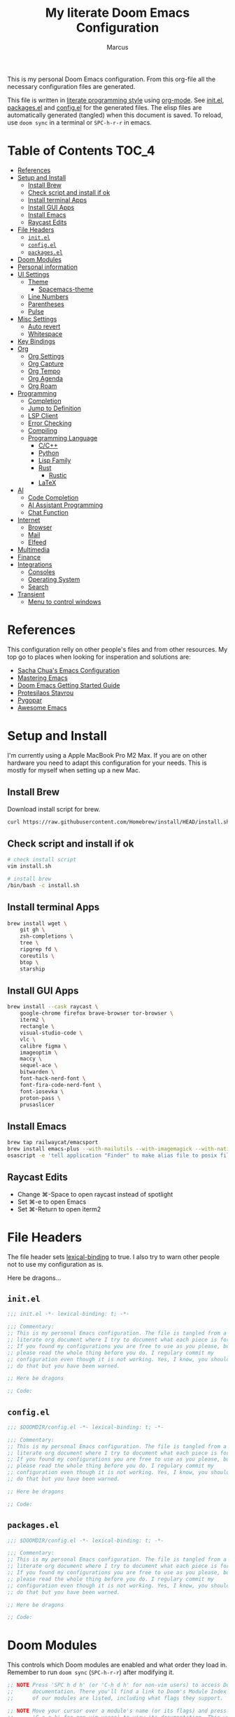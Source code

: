 #+title: My literate Doom Emacs Configuration
#+author: Marcus

This is my personal Doom Emacs configuration. From this org-file all the necessary configuration files are generated.

This file is written in [[https://leanpub.com/lit-config][literate programming style]] using [[https://orgmode.org/][org-mode]]. See [[file:init.el][init.el]], [[file:packages.el][packages.el]] and [[file:config.el][config.el]] for the generated files. The elisp files are automatically generated (tangled) when this document is saved. To reload, use =doom sync= in a terminal or =SPC-h-r-r= in emacs.

* Table of Contents :TOC_4:
- [[#references][References]]
- [[#setup-and-install][Setup and Install]]
  - [[#install-brew][Install Brew]]
  - [[#check-script-and-install-if-ok][Check script and install if ok]]
  - [[#install-terminal-apps][Install terminal Apps]]
  - [[#install-gui-apps][Install GUI Apps]]
  - [[#install-emacs][Install Emacs]]
  - [[#raycast-edits][Raycast Edits]]
- [[#file-headers][File Headers]]
  - [[#initel][=init.el=]]
  - [[#configel][=config.el=]]
  - [[#packagesel][=packages.el=]]
- [[#doom-modules][Doom Modules]]
- [[#personal-information][Personal information]]
- [[#ui-settings][UI Settings]]
  - [[#theme][Theme]]
    - [[#spacemacs-theme][Spacemacs-theme]]
  - [[#line-numbers][Line Numbers]]
  - [[#parentheses][Parentheses]]
  - [[#pulse][Pulse]]
- [[#misc-settings][Misc Settings]]
  - [[#auto-revert][Auto revert]]
  - [[#whitespace][Whitespace]]
- [[#key-bindings][Key Bindings]]
- [[#org][Org]]
  - [[#org-settings][Org Settings]]
  - [[#org-capture][Org Capture]]
  - [[#org-tempo][Org Tempo]]
  - [[#org-agenda][Org Agenda]]
  - [[#org-roam][Org Roam]]
- [[#programming][Programming]]
  - [[#completion][Completion]]
  - [[#jump-to-definition][Jump to Definition]]
  - [[#lsp-client][LSP Client]]
  - [[#error-checking][Error Checking]]
  - [[#compiling][Compiling]]
  - [[#programming-language][Programming Language]]
    - [[#cc][C/C++]]
    - [[#python][Python]]
    - [[#lisp-family][Lisp Family]]
    - [[#rust][Rust]]
      - [[#rustic][Rustic]]
    - [[#latex][LaTeX]]
- [[#ai][AI]]
  - [[#code-completion][Code Completion]]
  - [[#ai-assistant-programming][AI Assistant Programming]]
  - [[#chat-function][Chat Function]]
- [[#internet][Internet]]
  - [[#browser][Browser]]
  - [[#mail][Mail]]
  - [[#elfeed][Elfeed]]
- [[#multimedia][Multimedia]]
- [[#finance][Finance]]
- [[#integrations][Integrations]]
  - [[#consoles][Consoles]]
  - [[#operating-system][Operating System]]
  - [[#search][Search]]
- [[#transient][Transient]]
  - [[#menu-to-control-windows][Menu to control windows]]

* References
This configuration relly on other people's files and from other resources. My top go to places when looking for insperation and solutions are:

- [[http://pages.sachachua.com/.emacs.d/Sacha.html][Sacha Chua's Emacs Configuration]]
- [[https://www.masteringemacs.org/][Mastering Emacs]]
- [[https://github.com/doomemacs/doomemacs/blob/master/docs/getting_started.org][Doom Emacs Getting Started Guide]]
- [[https://protesilaos.com/][Protesilaos Stavrou]]
- [[https://www.pygopar.com/][Pygopar]]
- [[https://github.com/emacs-tw/awesome-emacs][Awesome Emacs]]

* Setup and Install
I'm currently using a Apple MacBook Pro M2 Max. If you are on other hardware you need to adapt this configuration for your needs. This is mostly for myself when setting up a new Mac.

** Install Brew
Download install script for brew.
#+begin_src bash :tangle no
curl https://raw.githubusercontent.com/Homebrew/install/HEAD/install.sh > install.sh
#+end_src
** Check script and install if ok
#+begin_src bash :tangle no
# check install script
vim install.sh

# install brew
/bin/bash -c install.sh
#+end_src
** Install terminal Apps
#+begin_src bash :tangle no
brew install wget \
    git gh \
    zsh-completions \
    tree \
    ripgrep fd \
    coreutils \
    btop \
    starship
#+end_src
** Install GUI Apps
#+begin_src bash :tangle no
brew install --cask raycast \
    google-chrome firefox brave-browser tor-browser \
    iterm2 \
    rectangle \
    visual-studio-code \
    vlc \
    calibre figma \
    imageoptim \
    maccy \
    sequel-ace \
    bitwarden \
    font-hack-nerd-font \
    font-fira-code-nerd-font \
    font-iosevka \
    proton-pass \
    prusaslicer
#+end_src
** Install Emacs
#+begin_src bash :tangle no
brew tap railwaycat/emacsport
brew install emacs-plus --with-mailutils --with-imagemagick --with-native-comp --with-modern-papirus-icon
osascript -e 'tell application "Finder" to make alias file to posix file "/opt/homebrew/opt/emacs-plus@29/Emacs.app" at posix file "/Applications" with properties {name:"Emacs.app"}'
#+end_src
** Raycast Edits
- Change ⌘-Space to open raycast instead of spotlight
- Set ⌘-e to open Emacs
- Set ⌘-Return to open iterm2

* File Headers
The file header sets [[https://www.gnu.org/software/emacs/manual/html_node/elisp/Lexical-Binding.html][lexical-binding]] to true. I also try to warn other people not to use my configuration as is.

Here be dragons...

** =init.el=
#+begin_src emacs-lisp :tangle init.el
;;; init.el -*- lexical-binding: t; -*-

;;; Commentary:
;; This is my personal Emacs configuration. The file is tangled from a
;; literate org document where I try to document what each piece is for.
;; If you found my configurations you are free to use as you please, but
;; please read the whole thing before you do. I regulary commit my
;; configuration even though it is not working. Yes, I know, you shouldn't
;; do that but you have been warned.

;; Here be dragons

;; Code:
#+end_src
** =config.el=
#+begin_src emacs-lisp :tangle config.el
;;; $DOOMDIR/config.el -*- lexical-binding: t; -*-

;;; Commentary:
;; This is my personal Emacs configuration. The file is tangled from a
;; literate org document where I try to document what each piece is for.
;; If you found my configurations you are free to use as you please, but
;; please read the whole thing before you do. I regulary commit my
;; configuration even though it is not working. Yes, I know, you shouldn't
;; do that but you have been warned.

;; Here be dragons

;; Code:
#+end_src
** =packages.el=
#+begin_src emacs-lisp :tangle packages.el
;;; $DOOMDIR/config.el -*- lexical-binding: t; -*-

;;; Commentary:
;; This is my personal Emacs configuration. The file is tangled from a
;; literate org document where I try to document what each piece is for.
;; If you found my configurations you are free to use as you please, but
;; please read the whole thing before you do. I regulary commit my
;; configuration even though it is not working. Yes, I know, you shouldn't
;; do that but you have been warned.

;; Here be dragons

;; Code:
#+end_src

* Doom Modules
This controls which Doom modules are enabled and what order they load in. Remember to run =doom sync= (=SPC-h-r-r=) after modifying it.
#+begin_src emacs-lisp :tangle init.el
;; NOTE Press 'SPC h d h' (or 'C-h d h' for non-vim users) to access Doom's
;;      documentation. There you'll find a link to Doom's Module Index where all
;;      of our modules are listed, including what flags they support.

;; NOTE Move your cursor over a module's name (or its flags) and press 'K' (or
;;      'C-c c k' for non-vim users) to view its documentation. This works on
;;      flags as well (those symbols that start with a plus).
;;
;;      Alternatively, press 'gd' (or 'C-c c d') on a module to browse its
;;      directory (for easy access to its source code).

(doom! :input
       ;;bidi              ; (tfel ot) thgir etirw uoy gnipleh
       ;;chinese
       ;;japanese
       ;;layout            ; auie,ctsrnm is the superior home row

       :completion
       ;;company           ; the ultimate code completion backend
       (corfu +orderless)  ; complete with cap(f), cape and a flying feather!
       ;;helm              ; the *other* search engine for love and life
       ;;ido               ; the other *other* search engine...
       ;;ivy               ; a search engine for love and life
       vertico           ; the search engine of the future

       :ui
       ;;deft              ; notational velocity for Emacs
       doom              ; what makes DOOM look the way it does
       doom-dashboard    ; a nifty splash screen for Emacs
       ;;doom-quit         ; DOOM quit-message prompts when you quit Emacs
       ;;(emoji +unicode)  ; 🙂
       hl-todo           ; highlight TODO/FIXME/NOTE/DEPRECATED/HACK/REVIEW
       ;;indent-guides     ; highlighted indent columns
       ;;ligatures         ; ligatures and symbols to make your code pretty again
       ;;minimap           ; show a map of the code on the side
       modeline          ; snazzy, Atom-inspired modeline, plus API
       ;;nav-flash         ; blink cursor line after big motions
       ;;neotree           ; a project drawer, like NERDTree for vim
       ophints           ; highlight the region an operation acts on
       (popup +defaults)   ; tame sudden yet inevitable temporary windows
       ;;tabs              ; a tab bar for Emacs
       ;;treemacs          ; a project drawer, like neotree but cooler
       ;;unicode           ; extended unicode support for various languages
       (vc-gutter +pretty) ; vcs diff in the fringe
       vi-tilde-fringe   ; fringe tildes to mark beyond EOB
       ;;window-select     ; visually switch windows
       workspaces        ; tab emulation, persistence & separate workspaces
       ;;zen               ; distraction-free coding or writing

       :editor
       (evil +everywhere); come to the dark side, we have cookies
       file-templates    ; auto-snippets for empty files
       fold              ; (nigh) universal code folding
       ;;(format +onsave)  ; automated prettiness
       ;;god               ; run Emacs commands without modifier keys
       ;;lispy             ; vim for lisp, for people who don't like vim
       ;;multiple-cursors  ; editing in many places at once
       ;;objed             ; text object editing for the innocent
       ;;parinfer          ; turn lisp into python, sort of
       ;;rotate-text       ; cycle region at point between text candidates
       snippets          ; my elves. They type so I don't have to
       word-wrap         ; soft wrapping with language-aware indent

       :emacs
       dired             ; making dired pretty [functional]
       electric          ; smarter, keyword-based electric-indent
       eww               ; the internet is gross
       ibuffer           ; interactive buffer management
       undo              ; persistent, smarter undo for your inevitable mistakes
       vc                ; version-control and Emacs, sitting in a tree

       :term
       eshell            ; the elisp shell that works everywhere
       ;;shell             ; simple shell REPL for Emacs
       ;;term              ; basic terminal emulator for Emacs
       vterm             ; the best terminal emulation in Emacs

       :checkers
       syntax              ; tasing you for every semicolon you forget
       ;;(spell +flyspell) ; tasing you for misspelling mispelling
       ;;grammar           ; tasing grammar mistake every you make

       :tools
       ;;ansible
       ;;biblio            ; Writes a PhD for you (citation needed)
       ;;collab            ; buffers with friends
       ;;debugger          ; FIXME stepping through code, to help you add bugs
       ;;direnv
       ;;docker
       ;;editorconfig      ; let someone else argue about tabs vs spaces
       ;;ein               ; tame Jupyter notebooks with emacs
       (eval +overlay)     ; run code, run (also, repls)
       lookup              ; navigate your code and its documentation
       ;;lsp               ; M-x vscode
       magit             ; a git porcelain for Emacs
       ;;make              ; run make tasks from Emacs
       ;;pass              ; password manager for nerds
       pdf               ; pdf enhancements
       ;;prodigy           ; FIXME managing external services & code builders
       ;;terraform         ; infrastructure as code
       ;;tmux              ; an API for interacting with tmux
       ;;tree-sitter       ; syntax and parsing, sitting in a tree...
       ;;upload            ; map local to remote projects via ssh/ftp

       :os
       (:if (featurep :system 'macos) macos)  ; improve compatibility with macOS
       tty               ; improve the terminal Emacs experience

       :lang
       ;;agda              ; types of types of types of types...
       ;;beancount         ; mind the GAAP
       (cc +lsp)         ; C > C++ == 1
       ;;clojure           ; java with a lisp
       common-lisp       ; if you've seen one lisp, you've seen them all
       ;;coq               ; proofs-as-programs
       ;;crystal           ; ruby at the speed of c
       ;;csharp            ; unity, .NET, and mono shenanigans
       ;;data              ; config/data formats
       ;;(dart +flutter)   ; paint ui and not much else
       ;;dhall
       ;;elixir            ; erlang done right
       ;;elm               ; care for a cup of TEA?
       emacs-lisp        ; drown in parentheses
       ;;erlang            ; an elegant language for a more civilized age
       ;;ess               ; emacs speaks statistics
       ;;factor
       ;;faust             ; dsp, but you get to keep your soul
       ;;fortran           ; in FORTRAN, GOD is REAL (unless declared INTEGER)
       ;;fsharp            ; ML stands for Microsoft's Language
       ;;fstar             ; (dependent) types and (monadic) effects and Z3
       ;;gdscript          ; the language you waited for
       ;;(go +lsp)         ; the hipster dialect
       ;;(graphql +lsp)    ; Give queries a REST
       ;;(haskell +lsp)    ; a language that's lazier than I am
       ;;hy                ; readability of scheme w/ speed of python
       ;;idris             ; a language you can depend on
       json              ; At least it ain't XML
       ;;(java +lsp)       ; the poster child for carpal tunnel syndrome
       ;;javascript        ; all(hope(abandon(ye(who(enter(here))))))
       ;;julia             ; a better, faster MATLAB
       ;;kotlin            ; a better, slicker Java(Script)
       latex             ; writing papers in Emacs has never been so fun
       ;;lean              ; for folks with too much to prove
       ;;ledger            ; be audit you can be
       ;;lua               ; one-based indices? one-based indices
       markdown          ; writing docs for people to ignore
       ;;nim               ; python + lisp at the speed of c
       nix               ; I hereby declare "nix geht mehr!"
       ;;ocaml             ; an objective camel
       org               ; organize your plain life in plain text
       ;;php               ; perl's insecure younger brother
       ;;plantuml          ; diagrams for confusing people more
       ;;graphviz          ; diagrams for confusing yourself even more
       ;;purescript        ; javascript, but functional
       python            ; beautiful is better than ugly
       ;;qt                ; the 'cutest' gui framework ever
       ;;racket            ; a DSL for DSLs
       ;;raku              ; the artist formerly known as perl6
       ;;rest              ; Emacs as a REST client
       ;;rst               ; ReST in peace
       ;;(ruby +rails)     ; 1.step {|i| p "Ruby is #{i.even? ? 'love' : 'life'}"}
       (rust +lsp)       ; Fe2O3.unwrap().unwrap().unwrap().unwrap()
       ;;scala             ; java, but good
       ;;(scheme +guile)   ; a fully conniving family of lisps
       sh                ; she sells {ba,z,fi}sh shells on the C xor
       ;;sml
       ;;solidity          ; do you need a blockchain? No.
       ;;swift             ; who asked for emoji variables?
       ;;terra             ; Earth and Moon in alignment for performance.
       ;;web               ; the tubes
       ;;yaml              ; JSON, but readable
       ;;zig               ; C, but simpler

       :email
       ;;(mu4e +org +gmail)
       ;;notmuch
       ;;(wanderlust +gmail)

       :app
       ;;calendar
       ;;emms
       ;;everywhere        ; *leave* Emacs!? You must be joking
       ;;irc               ; how neckbeards socialize
       (rss +org)        ; emacs as an RSS reader

       :config
       literate
       (default +bindings +smartparens))

#+end_src

* Personal information
#+begin_src emacs-lisp :tangle config.el
(setq user-full-name "Marcus"
       user-mail-address "marcus@r38.se")
#+end_src

* UI Settings
** Theme
To change theme use =SPC-h-t= and choose an installed theme.
#+begin_src emacs-lisp :tangle config.el
;;(setq doom-theme 'doom-one)
(setq doom-theme 'doom-nord-aurora)
#+end_src
*** Spacemacs-theme
Spacemacs theme is an Emacs color theme that started as a theme for [[https://github.com/syl20bnr/spacemacs][spcaemacs]]. The theme comes with dark and light variants and it should work well with 256 color terminals.
#+begin_src emacs-lisp :tangle packages.el
(package! spacemacs-theme)
#+end_src

** Line Numbers
Line number can be toogled by =SPC-t-l=. Possible types are:
- =t=: regular line numbers
- ='relative=: relative line numbers
- =nil=: no line numbers
#+begin_src emacs-lisp :tangle config.el
(setq display-line-number-type t)
#+end_src
** Parentheses
#+begin_src emacs-lisp :tangle config.el
(setq blink-matching-paren 'jump
      show-paren-style 'mixed
      blink-matching-delay 1)
#+end_src
** Pulse
Pulse the current line where the point is.
#+begin_src emacs-lisp :tangle packages.el
(package! pulse)
#+end_src
#+begin_src emacs-lisp :tangle config.el
(use-package! pulse
  :init
  (defun pulse-line (&rest _)
    "Pulse the current line"
    (pulse-momentary-highlight-one-line (point)))
  (dolist (command '(scroll-up-command
                     scroll-down-command
                     windmove-left
                     windmove-right
                     windmove-up
                     windmove-down
                     move-to-window-line-top-bottom
                     recenter-top-bottom
                     other-window))
    (advice-add command :after #'pulse-line)))
#+end_src
* Misc Settings
** Auto revert
Auto refresh files when changed from disk.
#+begin_src emacs-lisp :tangle packages.el
(package! autorevert)
#+end_src
#+begin_src emacs-lisp :tangle config.el
(use-package! autorevert
  :custom
  (global-auto-revert-mode))
#+end_src
** Whitespace
#+begin_src emacs-lisp :tangle packages.el
(package! whitespace)
#+end_src
#+begin_src emacs-lisp :tangle config.el
(use-package! whitespace
  :hook (before-save . whitespace-cleanup))
#+end_src
* Key Bindings
Adding some custom key bindings for my transient menues and useful stuff.
|-------------+----------------------------------------|
| Key binding | Function                               |
|-------------+----------------------------------------|
| SPC W       | Transient window for window management |
|             |                                        |
|-------------+----------------------------------------|

#+begin_src emacs-lisp :tangle config.el
(map! :leader
      "W" #'my/windows-transient-window)
#+end_src

* Org
** Org Settings
These are my personal org settings.
#+begin_src emacs-lisp :tangle config.el
(setq org-directory "~/Org/"
      my-agenda-dirs '("~/.doom.d" "~/Org") ; add more directories to look for agenda entries
      org-agenda-files (mapcan (lambda (x) (directory-files-recursively
                                            (expand-file-name x org-directory)
                                            "\.org$"))
                               my-agenda-dirs))
#+end_src

** TODO Org Capture
** Org Tempo
Org Tempo set up a few structured templates. With just a few keystrokes, it is possible to insert empty structural blocks.

Just type =key= and press TAB to convert to =value=.
|------+--------------------------------------------------------|
| key  | value                                                  |
|------+--------------------------------------------------------|
| < sh | #+BEGIN_SRC sh’ … ‘#+END_SRC                           |
| < p  | #+BEGIN_SRC python’ … ‘#+END_SRC                       |
| < el | #+BEGIN_SRC emacs-lisp’ … ‘#+END_SRC                   |
| < a  | #+BEGIN_EXPORT ascii’ … ‘#+END_EXPORT                  |
| < c  | #+BEGIN_CENTER’ … ‘#+END_CENTER                        |
| < C  | #+BEGIN_COMMENT’ … ‘#+END_COMMENT                      |
| < e  | #+BEGIN_EXAMPLE’ … ‘#+END_EXAMPLE                      |
| < E  | #+BEGIN_EXPORT’ … ‘#+END_EXPORT                        |
| < h  | #+BEGIN_EXPORT html’ … ‘#+END_EXPORT                   |
| < l  | #+BEGIN_EXPORT latex’ … ‘#+END_EXPORT                  |
| < q  | #+BEGIN_QUOTE’ … ‘#+END_QUOTE                          |
| < s  | #+BEGIN_SRC’ … ‘#+END_SRC                              |
| < v  | #+BEGIN_VERSE’ … ‘#+END_VERSE                          |
|------+--------------------------------------------------------|

#+begin_src emacs-lisp :tangle config.el
(use-package! org-tempo
  :config
  (add-to-list 'org-structure-template-alist '("el" . "src emacs-lisp"))
  (add-to-list 'org-structure-template-alist '("p" . "src python"))
  (add-to-list 'org-structure-template-alist '("sh" . "src sh"))
  )
#+end_src
** Org Agenda
#+begin_src emacs-lisp
(use-package! org-agenda
  :bind (("C-c a" . org-agenda))
  :hook ((org-agenda-finalize . hl-line-mode)
         (org-agenda-finalize . org-agenda-entry-text-mode))
  :custom
  (org-agenda-current-time-string (if (and (display-graphic-p)
                                           (char-displayable-p ?←)
                                           (char-displayable-p ?-))
                                      "⬅️ now"
                                    "now - - - - - - - - - - - - - - - - - - - - - - - - -"))
  (org-agenda-timegrid-use-ampm nil)
  (org-agenda-tags-column 0)
  (org-agenda-window-setup 'only-window)
  (org-agenda-restore-windows-after-quit t)
  (org-agenda-log-mode-items '(closed clock state))
  (org-agenda-time-grid '((daily today require-timed)
                          (600 800 1000 1200 1400 1600 1800 2000)
                          " ┄┄┄┄┄ " "┄┄┄┄┄┄┄┄┄┄┄┄┄┄┄"))
  (org-agenda-start-on-weedkay nil)
  )
#+end_src
** TODO Org Roam

* Programming
Turn emacs into a nice IDE for programming.
** TODO Completion
** TODO Jump to Definition
** TODO LSP Client
** TODO Error Checking
** TODO Compiling
** Programming Language
*** TODO C/C++
*** TODO Python
*** TODO Lisp Family
The Lisp family contains =common lisp=, =scheme=, =racket=, =clojure= and =emacs lisp=.
*** Rust
**** Rustic
Rustic is based on [[https://github.com/rust-lang/rust-mode][rust-mode]] and provides additional features:
- cargo popup
- multiline error parsing
- translation of ANSI control sequences through xterm-color
- async org babel
- automatic LSP configuration with eglot or lsp-mode
- etc.
***** Install package
Code is tangled into packages.el.
#+begin_src emacs-lisp :tangle packages.el
(package! rustic)
#+end_src
***** Rustic configuration
Configuration code is tangled into config.el.
#+begin_src emacs-lisp :tangle config.el
(use-package! rustic
  :ensure
  :bind (:map rustic-mode-map
              ("M-j" . lsp-ui-imenu)
              ("M-?" . lsp-find-references)
              ("C-c C-c l" . flycheck-list-errors)
              ("C-c C-c a" . lsp-execute-code-action)
              ("C-c C-c r" . lsp-rename)
              ("C-c C-c q" . lsp-workspace-restart)
              ("C-c C-c Q" . lsp-workspace-shutdown)
              ("C-c C-c s" . lsp-rust-analyzer-status)))
:config
;;
(setq rustic-format-on-save t)
(add-hook 'rustic-mode-hook 'my/rustic-mode-hook)

(defun my/rustic-mode-hook ()
  (when buffer-file-name
    (setq-local buffer-save-without-query t))
  (add-hook 'before-save-hook 'lsp-format-buffer nil t))

#+end_src
*** TODO LaTeX

* AI
** TODO Code Completion
** TODO AI Assistant Programming
** TODO Chat Function

* Internet
** TODO Browser
** TODO Mail
** Elfeed

* TODO Multimedia
* TODO Finance
* Integrations
** TODO Consoles
** TODO Operating System
** TODO Search
Stuff like Ack, Ag, ripgrep, etc.

* Transient
** Menu to control windows
#+begin_src emacs-lisp :tangle config.el
(use-package! transient
  :defer
  :bind ("C-M-o" . my/windows-transient-window)
  :init
  (transient-define-prefix my/windows-transient-window ()
   "Display a transient buffer showing useful window manipulation bindings."
    [["Resize"
     (")" "h+" enlarge-window-horizontally :transient t)
     ("(" "h-" shrink-window-horizontally :transient t)
     ("K" "v+" enlarge-window :transient t)
     ("J" "v-" shrink-window :transient t)]
     ["Split"
    ("v" "vertical" (lambda ()
       (interactive)
       (split-window-right)
       (windmove-right)) :transient t)
    ("x" "horizontal" (lambda ()
       (interactive)
       (split-window-below)
       (windmove-down)) :transient t)
    ("wv" "win-vertical" (lambda ()
       (interactive)
       (select-window (split-window-right))
       (windows-transient-window)) :transient nil)
    ("wx" "win-horizontal" (lambda ()
       (interactive)
       (select-window (split-window-below))
       (windows-transient-window)) :transient nil)]
    ["Misc"
     ("B" "switch buffer" (lambda ()
                            (interactive)
                            (consult-buffer)
                            (windows-transient-window)))
     ("z" "undo" (lambda ()
                  (interactive)
                  (winner-undo)
                  (setq this-command 'winner-undo)) :transient t)
    ("Z" "redo" winner-redo :transient t)
    ("q" "exit menu" (lambda ()
                       (interactive)
                       (doom/escape)) :transient nil)
    ]]
    [["Move"
    ("h" "←" windmove-left :transient t)
    ("j" "↓" windmove-down :transient t)
    ("l" "→" windmove-right :transient t)
    ("k" "↑" windmove-up :transient t)]
    ["Swap"
    ("sh" "←" windmove-swap-states-left :transient t)
    ("sj" "↓" windmove-swap-states-down :transient t)
    ("sl" "→" windmove-swap-states-right :transient t)
    ("sk" "↑" windmove-swap-states-up :transient t)]
    ["Delete"
    ("dh" "←" windmove-delete-left :transient t)
    ("dj" "↓" windmove-delete-down :transient t)
    ("dl" "→" windmove-delete-right :transient t)
    ("dk" "↑" windmove-delete-up :transient t)
    ("D" "This" delete-window :transient t)]
    ]))
#+end_src

#+RESULTS:
: my/windows-transient-window
